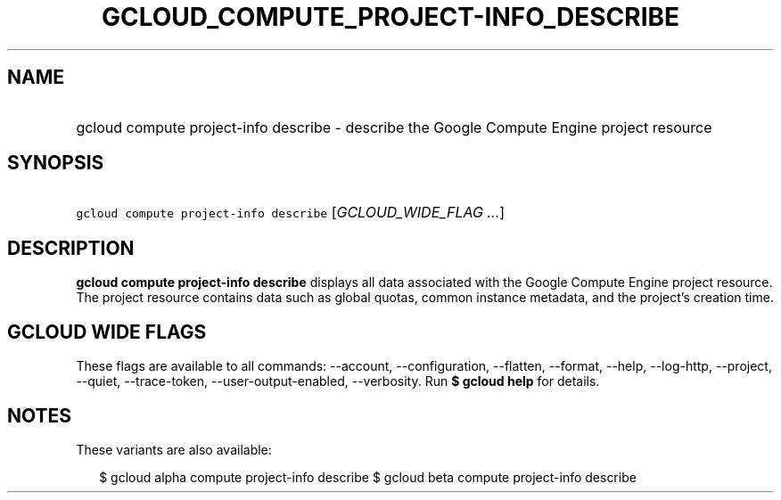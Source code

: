 
.TH "GCLOUD_COMPUTE_PROJECT\-INFO_DESCRIBE" 1



.SH "NAME"
.HP
gcloud compute project\-info describe \- describe the Google Compute Engine project resource



.SH "SYNOPSIS"
.HP
\f5gcloud compute project\-info describe\fR [\fIGCLOUD_WIDE_FLAG\ ...\fR]



.SH "DESCRIPTION"

\fBgcloud compute project\-info describe\fR displays all data associated with
the Google Compute Engine project resource. The project resource contains data
such as global quotas, common instance metadata, and the project's creation
time.



.SH "GCLOUD WIDE FLAGS"

These flags are available to all commands: \-\-account, \-\-configuration,
\-\-flatten, \-\-format, \-\-help, \-\-log\-http, \-\-project, \-\-quiet,
\-\-trace\-token, \-\-user\-output\-enabled, \-\-verbosity. Run \fB$ gcloud
help\fR for details.



.SH "NOTES"

These variants are also available:

.RS 2m
$ gcloud alpha compute project\-info describe
$ gcloud beta compute project\-info describe
.RE

